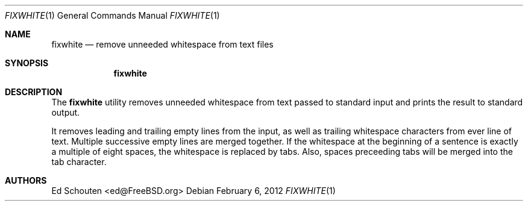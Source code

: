 .\" Copyright (c) 2012 Ed Schouten <ed@FreeBSD.org>
.\" All rights reserved.
.\"
.\" Redistribution and use in source and binary forms, with or without
.\" modification, are permitted provided that the following conditions
.\" are met:
.\" 1. Redistributions of source code must retain the above copyright
.\"    notice, this list of conditions and the following disclaimer.
.\" 2. Redistributions in binary form must reproduce the above copyright
.\"    notice, this list of conditions and the following disclaimer in the
.\"    documentation and/or other materials provided with the distribution.
.\"
.\" THIS SOFTWARE IS PROVIDED BY THE AUTHOR AND CONTRIBUTORS ``AS IS'' AND
.\" ANY EXPRESS OR IMPLIED WARRANTIES, INCLUDING, BUT NOT LIMITED TO, THE
.\" IMPLIED WARRANTIES OF MERCHANTABILITY AND FITNESS FOR A PARTICULAR PURPOSE
.\" ARE DISCLAIMED.  IN NO EVENT SHALL THE AUTHOR OR CONTRIBUTORS BE LIABLE
.\" FOR ANY DIRECT, INDIRECT, INCIDENTAL, SPECIAL, EXEMPLARY, OR CONSEQUENTIAL
.\" DAMAGES (INCLUDING, BUT NOT LIMITED TO, PROCUREMENT OF SUBSTITUTE GOODS
.\" OR SERVICES; LOSS OF USE, DATA, OR PROFITS; OR BUSINESS INTERRUPTION)
.\" HOWEVER CAUSED AND ON ANY THEORY OF LIABILITY, WHETHER IN CONTRACT, STRICT
.\" LIABILITY, OR TORT (INCLUDING NEGLIGENCE OR OTHERWISE) ARISING IN ANY WAY
.\" OUT OF THE USE OF THIS SOFTWARE, EVEN IF ADVISED OF THE POSSIBILITY OF
.\" SUCH DAMAGE.
.\"
.\" $FreeBSD: projects/armv6/tools/tools/fixwhite/fixwhite.1 231098 2012-02-06 18:52:40Z ed $
.\"
.Dd February 6, 2012
.Dt FIXWHITE 1
.Os
.Sh NAME
.Nm fixwhite
.Nd remove unneeded whitespace from text files
.Sh SYNOPSIS
.Nm
.Sh DESCRIPTION
The
.Nm
utility removes unneeded whitespace from text passed to standard input
and prints the result to standard output.
.Pp
It removes leading and trailing empty lines from the input, as well as
trailing whitespace characters from ever line of text.
Multiple successive empty lines are merged together.
If the whitespace at the beginning of a sentence is exactly a multiple
of eight spaces, the whitespace is replaced by tabs.
Also, spaces preceeding tabs will be merged into the tab character.
.Sh AUTHORS
.An Ed Schouten Aq ed@FreeBSD.org
